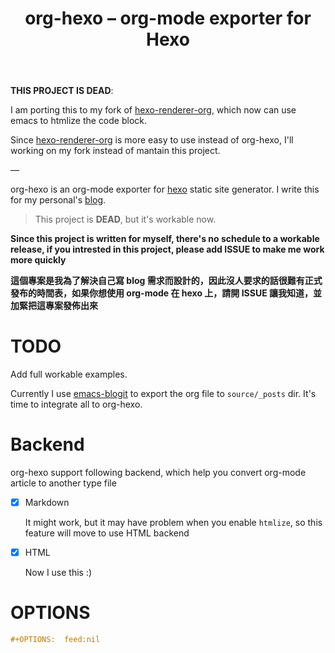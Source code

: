 #+TITLE: org-hexo -- org-mode exporter for Hexo

*THIS PROJECT IS DEAD*:

I am porting this to my fork of [[https://github.com/coldnew/hexo-renderer-org][hexo-renderer-org]], which now can use emacs to htmlize the code block.

Since [[https://github.com/coldnew/hexo-renderer-org][hexo-renderer-org]] is more easy to use instead of org-hexo, I'll working on my fork instead of mantain this project.

---

org-hexo is an org-mode exporter for [[https://hexo.io/zh-tw/][hexo]] static site generator. I write
this for my personal's [[http://coldnew.github.io][blog]].

#+BEGIN_QUOTE
This project is *DEAD*, but it's workable now.
#+END_QUOTE

*Since this project is written for myself, there's no schedule to a workable release, if you intrested in this project, please add ISSUE to make me work more quickly*


*這個專案是我為了解決自己寫 blog 需求而設計的，因此沒人要求的話很難有正式發布的時間表，如果你想使用 org-mode 在 hexo 上，請開 ISSUE 讓我知道，並加緊把這專案發佈出來*

* *TODO*

  Add full workable examples.
  
  Currently I use [[https://github.com/coldnew/emacs-blogit][emacs-blogit]] to export the org file to =source/_posts= dir. It's time to integrate all to org-hexo.

* Backend

org-hexo support following backend, which help you convert org-mode article to another type file

- [X] Markdown

  It might work, but it may have problem when you enable =htmlize=, so this feature will move to use HTML backend

- [X] HTML

  Now I use this :)

* OPTIONS

#+BEGIN_SRC org
  ,#+OPTIONS:  feed:nil
#+END_SRC
